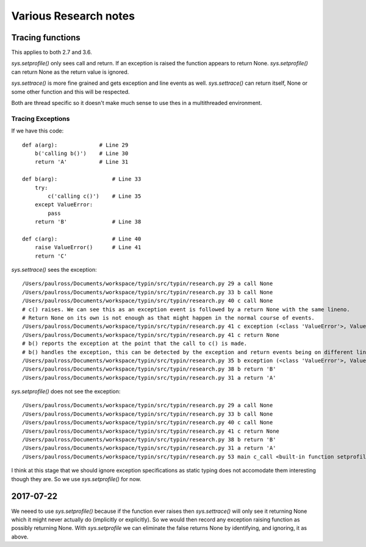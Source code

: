 Various Research notes
======================================

Tracing functions
--------------------

This applies to both 2.7 and 3.6.

`sys.setprofile()` only sees call and return. If an exception is raised the function appears to return None.
`sys.setprofile()` can return None as the return value is ignored.

`sys.settrace()` is more fine grained and gets exception and line events as well.
`sys.settrace()` can return itself, None or some other function and this will be respected.

Both are thread specific so it doesn't make much sense to use thes in a multithreaded environment.

Tracing Exceptions
^^^^^^^^^^^^^^^^^^

If we have this code::

    def a(arg):             # Line 29
        b('calling b()')    # Line 30
        return 'A'          # Line 31

    def b(arg):                 # Line 33
        try:
            c('calling c()')    # Line 35
        except ValueError:
            pass
        return 'B'              # Line 38

    def c(arg):                 # Line 40
        raise ValueError()      # Line 41
        return 'C'


`sys.settrace()` sees the exception::

    /Users/paulross/Documents/workspace/typin/src/typin/research.py 29 a call None
    /Users/paulross/Documents/workspace/typin/src/typin/research.py 33 b call None
    /Users/paulross/Documents/workspace/typin/src/typin/research.py 40 c call None
    # c() raises. We can see this as an exception event is followed by a return None with the same lineno.
    # Return None on its own is not enough as that might happen in the normal course of events.
    /Users/paulross/Documents/workspace/typin/src/typin/research.py 41 c exception (<class 'ValueError'>, ValueError(), <traceback object at 0x102365c08>)
    /Users/paulross/Documents/workspace/typin/src/typin/research.py 41 c return None
    # b() reports the exception at the point that the call to c() is made.
    # b() handles the exception, this can be detected by the exception and return events being on different lines.
    /Users/paulross/Documents/workspace/typin/src/typin/research.py 35 b exception (<class 'ValueError'>, ValueError(), <traceback object at 0x102365c48>)
    /Users/paulross/Documents/workspace/typin/src/typin/research.py 38 b return 'B'
    /Users/paulross/Documents/workspace/typin/src/typin/research.py 31 a return 'A'

`sys.setprofile()` does not see the exception::

    /Users/paulross/Documents/workspace/typin/src/typin/research.py 29 a call None
    /Users/paulross/Documents/workspace/typin/src/typin/research.py 33 b call None
    /Users/paulross/Documents/workspace/typin/src/typin/research.py 40 c call None
    /Users/paulross/Documents/workspace/typin/src/typin/research.py 41 c return None
    /Users/paulross/Documents/workspace/typin/src/typin/research.py 38 b return 'B'
    /Users/paulross/Documents/workspace/typin/src/typin/research.py 31 a return 'A'
    /Users/paulross/Documents/workspace/typin/src/typin/research.py 53 main c_call <built-in function setprofile>


I think at this stage that we should ignore exception specifications as static typing does not accomodate them
interesting though they are.
So we use `sys.setprofile()` for now.

2017-07-22
----------

We neeed to use `sys.setprofile()` because if the function ever raises then `sys.settrace()` will
only see it returning None which it might never actually do (implicitly or explicitly).
So we would then record any exception raising function as possibly returning None.
With `sys.setprofile` we can eliminate the false returns None by identifying, and ignoring, it as above.



